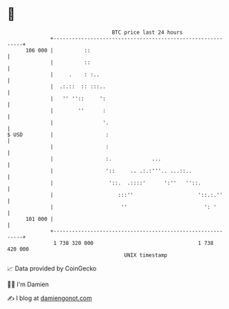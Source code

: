 * 👋

#+begin_example
                                     BTC price last 24 hours                    
                 +------------------------------------------------------------+ 
         106 000 |          ::                                                | 
                 |          ::                                                | 
                 |     .    : :..                                             | 
                 |  .:.::  :: :::..                                           | 
                 |   '' ''::     ':                                           | 
                 |        ''      :                                           | 
                 |                '.                                          | 
   $ USD         |                 :                                          | 
                 |                 :                                          | 
                 |                 :.             ...                         | 
                 |                 '::     .. .:.:'''.. ...::..               | 
                 |                  '::.  .::::'      ':''   ''::.            | 
                 |                     :::''                     '::.:.''     | 
                 |                      ''                         ': '       | 
         101 000 |                                                            | 
                 +------------------------------------------------------------+ 
                  1 738 320 000                                  1 738 420 000  
                                         UNIX timestamp                         
#+end_example
📈 Data provided by CoinGecko

🧑‍💻 I'm Damien

✍️ I blog at [[https://www.damiengonot.com][damiengonot.com]]
